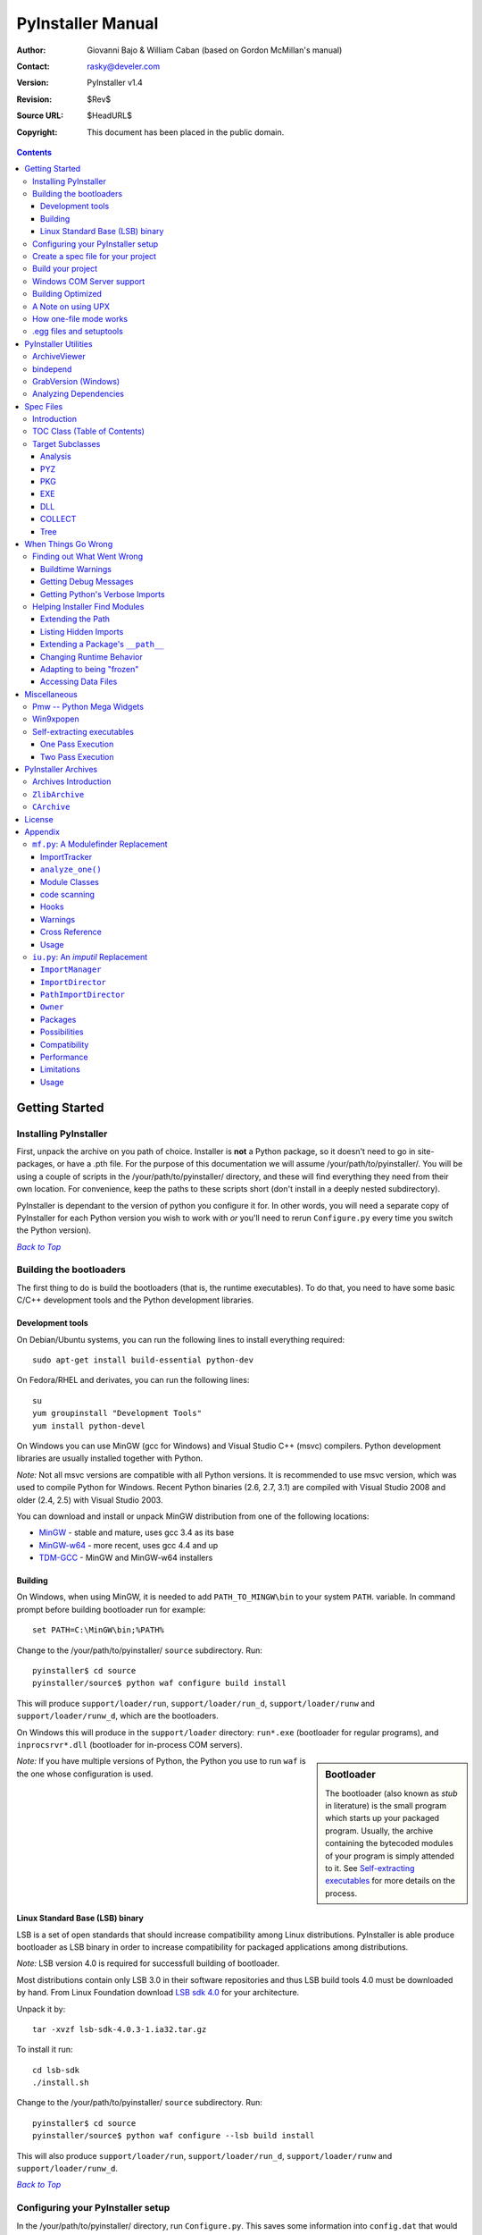 ==================
PyInstaller Manual
==================
:Author: Giovanni Bajo & William Caban (based on Gordon McMillan's manual)
:Contact: rasky@develer.com
:Version: |PyInstallerVersion|
:Revision: $Rev$
:Source URL: $HeadURL$
:Copyright: This document has been placed in the public domain.

.. contents::


Getting Started
+++++++++++++++

Installing PyInstaller
----------------------

First, unpack the archive on you path of choice. Installer is **not** a Python
package, so it doesn't need to go in site-packages, or have a .pth file. For
the purpose of this documentation we will assume |install_path|. You will be
using a couple of scripts in the |install_path| directory, and these will find
everything they need from their own location. For convenience, keep the paths
to these scripts short (don't install in a deeply nested subdirectory).

|PyInstaller| is dependant to the version of python you configure it for. In
other words, you will need a separate copy of |PyInstaller| for each Python
version you wish to work with *or* you'll need to rerun ``Configure.py`` every
time you switch the Python version).

|GOBACK|_


Building the bootloaders
------------------------

..
    *Note:* Windows users can skip this step, because |PyInstaller| already ships
    with binary bootloaders.

The first thing to do is build the bootloaders (that is, the
runtime executables). To do that, you need to have some basic C/C++
development tools and the Python development libraries.

Development tools
*****************

On Debian/Ubuntu systems, you can run the following lines to install everything
required::

        sudo apt-get install build-essential python-dev

On Fedora/RHEL and derivates, you can run the following lines::

        su
        yum groupinstall "Development Tools"
        yum install python-devel

On Windows you can use MinGW (gcc for Windows) and Visual Studio C++ (msvc)
compilers. Python development libraries are usually installed together with
Python.

*Note:* Not all msvc versions are compatible with all Python versions. It is
recommended to use msvc version, which was used to compile Python for Windows.
Recent Python binaries (2.6, 2.7, 3.1) are compiled with Visual Studio 2008
and older (2.4, 2.5) with Visual Studio 2003.

You can download and install or unpack MinGW distribution from one of the
following locations:

* `MinGW <http://sourceforge.net/downloads/mingw/>`_ - stable and
  mature, uses gcc 3.4 as its base

* `MinGW-w64 <http://mingw-w64.sourceforge.net/>`_ - more recent, uses gcc
  4.4 and up

* `TDM-GCC <http://tdm-gcc.tdragon.net/>`_ - MinGW and MinGW-w64 installers


Building
********

On Windows, when using MinGW, it is needed to add ``PATH_TO_MINGW\bin``
to your system ``PATH``. variable. In command prompt before building
bootloader run for example::

        set PATH=C:\MinGW\bin;%PATH%

Change to the |install_path| ``source`` subdirectory. Run::

        pyinstaller$ cd source
        pyinstaller/source$ python waf configure build install

This will produce ``support/loader/run``, ``support/loader/run_d``,
``support/loader/runw`` and ``support/loader/runw_d``,
which are the bootloaders.

On Windows this will produce in the ``support/loader`` directory: ``run*.exe``
(bootloader for regular programs), and
``inprocsrvr*.dll`` (bootloader for in-process COM servers).

.. sidebar:: Bootloader

   The bootloader (also known as *stub* in literature) is the small program
   which starts up your packaged program. Usually, the archive containing the
   bytecoded modules of your program is simply attended to it. See
   `Self-extracting executables`_ for more details on the process.

*Note:* If you have multiple versions of Python, the Python you use to run
``waf`` is the one whose configuration is used.


Linux Standard Base (LSB) binary
********************************

LSB is a set of open standards that should increase compatibility among Linux
distributions. |PyInstaller| is able produce bootloader as LSB binary in order
to increase compatibility for packaged applications among distributions.

*Note:* LSB version 4.0 is required for successfull building of bootloader.

Most distributions contain only LSB 3.0 in their software repositories and
thus LSB build tools 4.0 must be downloaded by hand. From Linux Foundation
download
`LSB sdk 4.0 <http://ftp.linuxfoundation.org/pub/lsb/bundles/released-4.0.0/sdk/>`_
for your architecture.

Unpack it by::

        tar -xvzf lsb-sdk-4.0.3-1.ia32.tar.gz

To install it run::

        cd lsb-sdk
        ./install.sh

Change to the |install_path| ``source`` subdirectory. Run::

        pyinstaller$ cd source
        pyinstaller/source$ python waf configure --lsb build install

This will also produce ``support/loader/run``, ``support/loader/run_d``,
``support/loader/runw`` and ``support/loader/runw_d``.

|GOBACK|_


Configuring your PyInstaller setup
----------------------------------

In the |install_path| directory, run ``Configure.py``. This saves some
information into ``config.dat`` that would otherwise be recomputed every time.
It can be rerun at any time if your configuration changes. It must be run before
trying to build anything.

|GOBACK|_


Create a spec file for your project
-----------------------------------

[For Windows COM server support, see section `Windows COM Server Support`_]

This is the first step to do. The spec file is the description of what you
want |PyInstaller| to do with your program. In the root directory of |PyInstaller|,
there is a simple wizard to create simple spec files that cover all basic usages::

       python Makespec.py [--onefile] yourprogram.py

By deafult, ``Makespec.py`` generates a spec file that tells |PyInstaller| to
create a distribution directory contains the main executable and the dynamic
libraries. The option ``--onefile`` specifies that you want PyInstaller to build
a single file with everything inside.

Elaborating on Makespec.py, this is the supported command line::

       python Makespec.py [opts] <scriptname> [<scriptname> ...]

Where allowed OPTIONS are:

-F, --onefile
    produce a single file deployment (see below).

-D, --onedir
    produce a single directory deployment (default).

-K, --tk
    include TCL/TK in the deployment.

-a, --ascii
    do not include encodings. The default (on Python versions with unicode
    support) is now to include all encodings.

-d, --debug
    use debug (verbose) versions of the executables.

-w, --windowed, --noconsole
    Use the Windows subsystem executable, which does not open
    the console when the program is launched. **(Windows only)**

-c, --nowindowed, --console
    Use the console subsystem executable. This is the default. **(Windows only)**

-s, --strip
    the executable and all shared libraries will be run through strip. Note
    that cygwin's strip tends to render normal Win32 dlls unusable.

-X, --upx
    if you have UPX installed (detected by Configure), this will use it to
    compress your executable (and, on Windows, your dlls). See note below.

-o DIR, --out=DIR
    create the spec file in *directory*. If not specified, and the current
    directory is Installer's root directory, an output subdirectory will be
    created. Otherwise the current directory is used.

-p DIR, --paths=DIR
    set base path for import (like using PYTHONPATH). Multiple directories are
    allowed, separating them with the path separator (';' under Windows, ':'
    under Linux), or using this option multiple times.

--icon=<FILE.ICO>
    add *file.ico* to the executable's resources. **(Windows only)**

--icon=<FILE.EXE,N>
    add the *n*-th incon in *file.exe* to the executable's resources. **(Windows
    only)**

-v FILE, --version=FILE
    add verfile as a version resource to the executable. **(Windows only)**

-n NAME, --name=NAME
    optional *name* to assign to the project (from which the spec file name is
    generated). If omitted, the basename of the (first) script is used.

[For building with optimization on (like ``Python -O``), see section
`Building Optimized`_]

For simple projects, the generated spec file will probably be sufficient. For
more complex projects, it should be regarded as a template. The spec file is
actually Python code, and modifying it should be ease. See `Spec Files`_ for
details.


|GOBACK|_

Build your project
------------------

::

      python Build.py specfile


A ``buildproject`` subdirectory will be created in the specfile's directory. This
is a private workspace so that ``Build.py`` can act like a makefile. Any named
targets will appear in the specfile's directory.

The generated files will be placed within the ``dist`` subdirectory; that's where
the files you are interested in will be placed.

In most cases, this will be all you have to do. If not, see `When things go
wrong`_ and be sure to read the introduction to `Spec Files`_.

|GOBACK|_

Windows COM Server support
--------------------------

For Windows COM support execute::

       python MakeCOMServer.py [OPTION] script...


This will generate a new script ``drivescript.py`` and a spec file for the script.

These options are allowed:

--debug
    Use the verbose version of the executable.

--verbose
    Register the COM server(s) with the quiet flag off.

--ascii
    do not include encodings (this is passed through to Makespec).

--out <dir>
    Generate the driver script and spec file in dir.

Now `Build your project`_ on the generated spec file.

If you have the win32dbg package installed, you can use it with the generated
COM server. In the driver script, set ``debug=1`` in the registration line.

**Warnings**: the inprocess COM server support will not work when the client
process already has Python loaded. It would be rather tricky to
non-obtrusively hook into an already running Python, but the show-stopper is
that the Python/C API won't let us find out which interpreter instance I should
hook into. (If this is important to you, you might experiment with using
apartment threading, which seems the best possibility to get this to work). To
use a "frozen" COM server from a Python process, you'll have to load it as an
exe::

      o = win32com.client.Dispatch(progid,
                       clsctx=pythoncom.CLSCTX_LOCAL_SERVER)


MakeCOMServer also assumes that your top level code (registration etc.) is
"normal". If it's not, you will have to edit the generated script.

|GOBACK|_


Building Optimized
------------------

There are two facets to running optimized: gathering ``.pyo``'s, and setting the
``Py_OptimizeFlag``. Installer will gather ``.pyo``'s if it is run optimized::

       python -O Build.py ...


The ``Py_OptimizeFlag`` will be set if you use a ``('O','','OPTION')`` in one of
the ``TOCs`` building the ``EXE``::

      exe = EXE(pyz,
                a.scripts + [('O','','OPTION')],
                ...

See `Spec Files`_ for details.

|GOBACK|_


A Note on using UPX
-------------------

On both Windows and Linux, UPX can give truly startling compression - the days
of fitting something useful on a diskette are not gone forever! Installer has
been tested with many UPX versions without problems. Just get it and install it
on your PATH, then rerun configure.

For Windows, there is a problem of compatibility between UPX and executables
generated by Microsoft Visual Studio .NET 2003 (or the equivalent free
toolkit available for download). This is especially worrisome for users of
Python 2.4+, where most extensions (and Python itself) are compiled with that
compiler. This issue has been fixed in later beta versions of UPX, so you
will need at least UPX 1.92 beta. `Configure.py`_ will check this for you
and complain if you have an older version of UPX and you are using Python 2.4.

.. sidebar:: UPX and Unix

    Under UNIX, old versions of UPX were not able to expand and execute the
    executable in memory, and they were extracting it into a temporary file
    in the filesystem, before spawning it. This is no longer valid under Linux,
    but the information in this paragraph still needs to be updated.

.. _`Configure.py`: `Configuring your PyInstaller setup`_

For Linux, a bit more discussion is in order. First, UPX is only useful on
executables, not shared libs. Installer accounts for that, but to get the full
benefit, you might rebuild Python with more things statically linked.

More importantly, when ``run`` finds that its ``sys.argv[0]`` does not contain a path,
it will use ``/proc/pid/exe`` to find itself (if it can). This happens, for
example, when executed by Apache. If it has been upx-ed, this symbolic link
points to the tempfile created by the upx stub and |PyInstaller| will fail (please
see the UPX docs for more information). So for now, at least, you can't use upx
for CGI's executed by Apache. Otherwise, you can ignore the warnings in the UPX
docs, since what PyInstaller opens is the executable Installer created, not the
temporary upx-created executable.

|GOBACK|_

How one-file mode works
-----------------------

A ``--onefile`` works by packing all the shared libs / dlls into the archive
attached to the bootloader executable (or next to the executable in a non-elf
configuration). When first started, it finds that it needs to extract these
files before it can run "for real". That's because locating and loading a
shared lib or linked-in dll is a system level action, not user-level. With
|PyInstallerVersion| it always uses a temporary directory (``_MEIXXXXX``,
where ``XXXXX`` is a random number to avoid conflicts) in the
user's temp directory. It then executes itself again, setting things up so
the system will be able to load the shared libs / dlls. When execution is
complete, it recursively removes the entire directory it created.

The temporary directory is exported to the program's environment as
``os.environ['_MEIPASS2']``. This can be used in case you manually modified
the spec file to tell PyInstaller to add additional files (eg: data files)
within the executable (see also `Accessing Data Files`_).

This has a number of implications:

* You can run multiple copies - they won't collide.

* Running multiple copies will be rather expensive to the system (nothing is
  shared).

* On Windows, using Task Manager to kill the parent process will leave the
  directory behind.

* On \*nix, a kill -9 (or crash) will leave the directory behind.

* Otherwise, on both platforms, the directory will be recursively deleted.

* So any files you might create in ``os.environ['_MEIPASS2']`` will be deleted.

* The executable can be in a protected or read-only directory.

**Notes for \*nix users**: Take notice that if the executable does a setuid root,
a determined hacker could possibly (given enough tries) introduce a malicious
lookalike of one of the shared libraries during the hole between when the
library is extracted into the temporary directory and when it gets loaded
by the execvp'd process. So maybe you shouldn't do setuid root programs
using ``--onefile``. **In fact, we do not recomend the use of --onefile
on setuid programs.**

|GOBACK|_

.egg files and setuptools
-------------------------
`setuptools`_ is a distutils extensions which provide many benefits, including
the ability to distribute the extension as ``eggs``. Together with the
nifty `easy_install`_ (a tool which automatically locates, downloads and
installs Python extensions), ``eggs`` are becoming more and more
widespread as a way for distributing Python extensions.

``eggs`` can be either files or directories. An ``egg`` directory is basically
a standard Python package, with some additional metadata that can be used for
advanced `setuptools`_ features like entry-points. An ``egg`` file is simply a
ZIP file, and it works as a package as well because Python 2.3+ is able to
transparently import modules stored within ZIP files.

|PyInstaller| supports ``eggs`` at a good level. In fact:

* It is able to follow dependencies within ``eggs`` (both files and directories).
  So if your program imports a package shipped in ``egg`` format, and this package
  requires additional libraries, |PyInstaller| will correctly include everything
  within the generated executable.

* ``egg-files`` are fully supported. To let everything works (entry-points,
  ``pkg_resource`` library, etc.), |PyInstaller| either copy the ``egg-files``
  into the distribution directory (in one-dir mode) or packs them as-is within
  the generated executable and unpack them at startup into the temporary directory
  (see `How one-file mode works`_).

* ``egg-directories`` are partially supported. In fact, |PyInstaller| at build
  time treat them as regular package. This means that all advanced features requiring
  ``egg`` metadatas will not work.

Improved support for ``eggs`` is planned for a future release of |PyInstaller|.

.. _`setuptools`: http://peak.telecommunity.com/DevCenter/setuptools
.. _`easy_install`: http://peak.telecommunity.com/DevCenter/EasyInstall


|GOBACK|_


PyInstaller Utilities
+++++++++++++++++++++

ArchiveViewer
-------------

::

      python ArchiveViewer.py <archivefile>


ArchiveViewer lets you examine the contents of any archive build with
|PyInstaller| or executable (PYZ, PKG or exe). Invoke it with the target as the
first arg (It has been set up as a Send-To so it shows on the context menu in
Explorer). The archive can be navigated using these commands:

O <nm>
    Open the embedded archive <nm> (will prompt if omitted).

U
    Go up one level (go back to viewing the embedding archive).

X <nm>
    Extract nm (will prompt if omitted). Prompts for output filename. If none
    given, extracted to stdout.

Q
    Quit.


|GOBACK|_


bindepend
---------

::

    python bindepend.py <executable_or_dynamic_library>

bindepend will analyze the executable you pass to it, and write to stdout all
its binary dependencies. This is handy to find out which DLLs are required by
an executable or another DLL. This module is used by |PyInstaller| itself to
follow the chain of dependencies of binary extensions and make sure that all
of them get included in the final package.


GrabVersion (Windows)
---------------------

::

      python GrabVersion.py <executable_with_version_resource>


GrabVersion outputs text which can be eval'ed by ``versionInfo.py`` to reproduce
a version resource. Invoke it with the full path name of a Windows executable
(with a version resource) as the first argument. If you cut & paste (or
redirect to a file), you can then edit the version information. The edited
text file can be used in a ``version = myversion.txt`` option on any executable
in an |PyInstaller| spec file.

This was done in this way because version resources are rather strange beasts,
and fully understanding them is probably impossible. Some elements are
optional, others required, but you could spend unbounded amounts of time
figuring this out, because it's not well documented. When you view the version
tab on a properties dialog, there's no straightforward relationship between
how the data is displayed and the structure of the resource itself. So the
easiest thing to do is find an executable that displays the kind of
information you want, grab it's resource and edit it. Certainly easier than
the Version resource wizard in VC++.

|GOBACK|_


Analyzing Dependencies
----------------------

You can interactively track down dependencies, including getting
cross-references by using ``mf.py``, documented in section `mf.py: A modulefinder
Replacement`_

|GOBACK|_


Spec Files
++++++++++

Introduction
------------

Spec files are in Python syntax. They are evaluated by Build.py. A simplistic
spec file might look like this::

      a = Analysis(['myscript.py'])
      pyz = PYZ(a.pure)
      exe = EXE(pyz, a.scripts, a.binaries, name="myapp.exe")

This creates a single file deployment with all binaries (extension modules and
their dependencies) packed into the executable.

A simplistic single directory deployment might look like this::

      a = Analysis(['myscript.py'])
      pyz = PYZ(a.pure)
      exe = EXE(a.scripts, pyz, name="myapp.exe", exclude_binaries=1)
      dist = COLLECT(exe, a.binaries, name="dist")


Note that neither of these examples are realistic. Use ``Makespec.py`` (documented
in section `Create a spec file for your project`_) to create your specfile,
and tweak it (if necessary) from there.

All of the classes you see above are subclasses of ``Build.Target``. A Target acts
like a rule in a makefile. It knows enough to cache its last inputs and
outputs. If its inputs haven't changed, it can assume its outputs wouldn't
change on recomputation. So a spec file acts much like a makefile, only
rebuilding as much as needs rebuilding. This means, for example, that if you
change an ``EXE`` from ``debug=1`` to ``debug=0``, the rebuild will be nearly
instantaneous.

The high level view is that an ``Analysis`` takes a list of scripts as input,
and generates three "outputs", held in attributes named ``scripts``, ``pure``
and ``binaries``. A ``PYZ`` (a ``.pyz`` archive) is built from the modules in
pure. The ``EXE`` is built from the ``PYZ``, the scripts and, in the case of a
single-file deployment, the binaries. In a single-directory deployment, a
directory is built containing a slim executable and the binaries.

|GOBACK|_

TOC Class (Table of Contents)
-----------------------------

Before you can do much with a spec file, you need to understand the
``TOC`` (Table Of Contents) class.

A ``TOC`` appears to be a list of tuples of the form (name, path, typecode).
In fact, it's an ordered set, not a list. A TOC contains no duplicates, where
uniqueness is based on name only. Furthermore, within this constraint, a TOC
preserves order.

Besides the normal list methods and operations, TOC supports taking differences
and intersections (and note that adding or extending is really equivalent to
union). Furthermore, the operations can take a real list of tuples on the right
hand side. This makes excluding modules quite easy. For a pure Python module::

      pyz = PYZ(a.pure - [('badmodule', '', '')])


or for an extension module in a single-directory deployment::

      dist = COLLECT(..., a.binaries - [('badmodule', '', '')], ...)


or for a single-file deployment::

      exe = EXE(..., a.binaries - [('badmodule', '', '')], ...)

To add files to a TOC, you need to know about the typecodes (or the step using
the TOC won't know what to do with the entry).

+---------------+-------------------------------------------------------+-----------------------+-------------------------------+
| **typecode** 	| **description**					| **name**		| **path**			|
+===============+=======================================================+=======================+===============================+
| 'EXTENSION' 	| An extension module.					| Python internal name.	| Full path name in build.	|
+---------------+-------------------------------------------------------+-----------------------+-------------------------------+
| 'PYSOURCE'	| A script.						| Python internal name.	| Full path name in build.	|
+---------------+-------------------------------------------------------+-----------------------+-------------------------------+
| 'PYMODULE'	| A pure Python module (including __init__ modules).	| Python internal name.	| Full path name in build.	|
+---------------+-------------------------------------------------------+-----------------------+-------------------------------+
| 'PYZ'		| A .pyz archive (archive_rt.ZlibArchive).		| Runtime name.		| Full path name in build.	|
+---------------+-------------------------------------------------------+-----------------------+-------------------------------+
| 'PKG'		| A pkg archive (carchive4.CArchive).			| Runtime name. 	| Full path name in build.	|
+---------------+-------------------------------------------------------+-----------------------+-------------------------------+
| 'BINARY' 	| A shared library. 					| Runtime name. 	| Full path name in build.	|
+---------------+-------------------------------------------------------+-----------------------+-------------------------------+
| 'DATA' 	| Aribitrary files. 					| Runtime name. 	| Full path name in build.	|
+---------------+-------------------------------------------------------+-----------------------+-------------------------------+
| 'OPTION' 	| A runtime runtime option (frozen into the executable).| The option.		| Unused.			|
+---------------+-------------------------------------------------------+-----------------------+-------------------------------+

You can force the include of any file in much the same way you do excludes::

      collect = COLLECT(a.binaries +
                [('readme', '/my/project/readme', 'DATA')], ...)


or even::

      collect = COLLECT(a.binaries,
                [('readme', '/my/project/readme', 'DATA')], ...)


(that is, you can use a list of tuples in place of a ``TOC`` in most cases).

There's not much reason to use this technique for ``PYSOURCE``, since an ``Analysis``
takes a list of scripts as input. For ``PYMODULEs`` and ``EXTENSIONs``, the hook
mechanism discussed here is better because you won't have to remember how you
got it working next time.

This technique is most useful for data files (see the ``Tree`` class below for a
way to build a ``TOC`` from a directory tree), and for runtime options. The options
the run executables understand are:

+---------------+-----------------------+-------------------------------+-------------------------------------------------------------------------------------------------------+
| **Option**	| **Description**	| **Example**			| **Notes**												|
+===============+=======================+===============================+=======================================================================================================+
| v 		| Verbose imports	| ('v', '', 'OPTION')		| Same as Python -v ... 										|
+---------------+-----------------------+-------------------------------+-------------------------------------------------------------------------------------------------------+
| u		| Unbuffered stdio	| ('u', '', 'OPTION')		| Same as Python -u ... 										|
+---------------+-----------------------+-------------------------------+-------------------------------------------------------------------------------------------------------+
| W spec	| Warning option	| ('W ignore', '', 'OPTION')	| Python 2.1+ only. 											|
+---------------+-----------------------+-------------------------------+-------------------------------------------------------------------------------------------------------+
| s		| Use site.py		| ('s', '', 'OPTION')		| The opposite of Python's -S flag. Note that site.py must be in the executable's directory to be used. |
+---------------+-----------------------+-------------------------------+-------------------------------------------------------------------------------------------------------+

Advanced users should note that by using set differences and intersections, it
becomes possible to factor out common modules, and deploy a project containing
multiple executables with minimal redundancy. You'll need some top level code
in each executable to mount the common ``PYZ``.

|GOBACK|_

Target Subclasses
-----------------

Analysis
********

::

      Analysis(scripts, pathex=None, hookspath=None, excludes=None)


``scripts``
    a list of scripts specified as file names.

``pathex``
    an optional list of paths to be searched before sys.path.

``hookspath``
    an optional list of paths used to extend the hooks package.

``excludes``
    an optional list of module or package names (their Python names, not path
    names) that will be ignored (as though they were not found).

An Analysis has five outputs, all ``TOCs`` accessed as attributes of the ``Analysis``.

``scripts``
    The scripts you gave Analysis as input, with any runtime hook scripts
    prepended.

``pure``
    The pure Python modules.

``binaries``
    The extension modules and their dependencies. The secondary dependencies are
    filtered. On Windows, a long list of MS dlls are excluded. On Linux/Unix,
    any shared lib in ``/lib`` or ``/usr/lib`` is excluded.

``datas``
    Data-file dependencies. These are data-file that are found to be needed by
    modules. They can be anything: plugins, font files, etc.

``zipfiles``
    The zipfiles dependencies (usually ``egg-files``).

|GOBACK|_

PYZ
***

::

      PYZ(toc, name=None, level=9)


``toc``
    a ``TOC``, normally an ``Analysis.pure``.

``name``
    A filename for the ``.pyz``. Normally not needed, as the generated name will do fine.

``level``
    The Zlib compression level to use. If 0, the zlib module is not required.


|GOBACK|_

PKG
***

Generally, you will not need to create your own ``PKGs``, as the ``EXE`` will do it for
you. This is one way to include read-only data in a single-file deployment,
however. A single-file deployment including TK support will use this technique.

::

      PKG(toc, name=None, cdict=None, exclude_binaries=0)


``toc``
    a ``TOC``.

``name``
    a filename for the ``PKG`` (optional).

``cdict``
    a dictionary that specifies compression by typecode. For example, ``PYZ`` is
    left uncompressed so that it can be accessed inside the ``PKG``. The default
    uses sensible values. If zlib is not available, no compression is used.

``exclude_binaries``
    If 1, ``EXTENSIONs`` and ``BINARYs`` will be left out of the ``PKG``, and
    forwarded to its container (usually a ``COLLECT``).

|GOBACK|_

EXE
***

::

      EXE(*args, **kws)


``args``
    One or more arguments which are either ``TOCs`` or ``Targets``.

``kws``
    Possible keyword arguments:

    ``console``
        Always 1 on Linux/unix. On Windows, governs whether to use the console
        executable, or the Windows subsystem executable.

    ``debug``
        Setting to 1 gives you progress messages from the executable (for a
        ``console=0``, these will be annoying MessageBoxes).

    ``name``
        The filename for the executable.

    ``exclude_binaries``
        Forwarded to the ``PKG`` the ``EXE`` builds.

    ``icon``
        Windows NT family only. ``icon='myicon.ico'`` to use an icon file, or
        ``icon='notepad.exe,0'`` to grab an icon resource.

    ``version``
        Windows NT family only. ``version='myversion.txt'``. Use ``GrabVersion.py`` to
        steal a version resource from an executable, and then edit the ouput to
        create your own. (The syntax of version resources is so arcane that I
        wouldn't attempt to write one from scratch.)

    ``append_pkg``
        If ``True``, then append the PKG archive to the EXE. If ``False``,
	place the PKG archive in a separate file ``exename.pkg``.
	The default is taken from a flag in ``config.dat`` and depends
	on whether Make.py was given the ``-n`` argument
	when building the loader. The default is ``True`` on Windows.
	On non-ELF platforms where concatenating arbitrary data to
	an executable does not work, ``append_pkg`` must be set to ``False``.


|GOBACK|_

DLL
***

On Windows, this provides support for doing in-process COM servers. It is not
generalized. However, embedders can follow the same model to build a special
purpose DLL so the Python support in their app is hidden. You will need to
write your own dll, but thanks to Allan Green for refactoring the C code and
making that a managable task.

|GOBACK|_

COLLECT
*******

::

      COLLECT(*args, **kws)


``args``
    One or more arguments which are either ``TOCs`` or ``Targets``.

``kws``
    Possible keyword arguments:

    ``name``
        The name of the directory to be built.

|GOBACK|_

Tree
****

::

      Tree(root, prefix=None, excludes=None)


``root``
    The root of the tree (on the build system).

``prefix``
    Optional prefix to the names on the target system.

``excludes``
    A list of names to exclude. Two forms are allowed:

    ``name``
        files with this basename will be excluded (do not include the path).

    ``*.ext``
        any file with the given extension will be excluded.

Since a ``Tree`` is a ``TOC``, you can also use the exclude technique described above
in the section on ``TOCs``.


|GOBACK|_

When Things Go Wrong
++++++++++++++++++++

Finding out What Went Wrong
---------------------------

Buildtime Warnings
******************

When an ``Analysis`` step runs, it produces a warnings file (named ``warnproject.txt``)
in the spec file's directory. Generally, most of these warnings are harmless.
For example, ``os.py`` (which is cross-platform) works by figuring out what
platform it is on, then importing (and rebinding names from) the appropriate
platform-specific module. So analyzing ``os.py`` will produce a set of warnings
like::

      W: no module named dos (conditional import by os)
      W: no module named ce (conditional import by os)
      W: no module named os2 (conditional import by os)


Note that the analysis has detected that the import is within a conditional
block (an if statement). The analysis also detects if an import within a
function or class, (delayed) or at the top level. A top-level, non-conditional
import failure is really a hard error. There's at least a reasonable chance
that conditional and / or delayed import will be handled gracefully at runtime.

Ignorable warnings may also be produced when a class or function is declared in
a package (an ``__init__.py`` module), and the import specifies
``package.name``. In this case, the analysis can't tell if name is supposed to
refer to a submodule of package.

Warnings are also produced when an ``__import__``, ``exec`` or ``eval`` statement is
encountered. The ``__import__`` warnings should almost certainly be investigated.
Both ``exec`` and ``eval`` can be used to implement import hacks, but usually their use
is more benign.

Any problem detected here can be handled by hooking the analysis of the module.
See `Listing Hidden Imports`_ below for how to do it.

|GOBACK|_

Getting Debug Messages
**********************

Setting ``debug=1`` on an ``EXE`` will cause the executable to put out progress
messages (for console apps, these go to stdout; for Windows apps, these show as
MessageBoxes). This can be useful if you are doing complex packaging, or your
app doesn't seem to be starting, or just to learn how the runtime works.

|GOBACK|_

Getting Python's Verbose Imports
********************************

You can also pass a ``-v`` (verbose imports) flag to the embedded Python. This can
be extremely useful. I usually try it even on apparently working apps, just to
make sure that I'm always getting my copies of the modules and no import has
leaked out to the installed Python.

You set this (like the other runtime options) by feeding a phone ``TOC`` entry to
the ``EXE``. The easiest way to do this is to change the ``EXE`` from::

       EXE(..., anal.scripts, ....)

to::

       EXE(..., anal.scripts + [('v', '', 'OPTION')], ...)

These messages will always go to ``stdout``, so you won't see them on Windows if
``console=0``.

|GOBACK|_

Helping Installer Find Modules
------------------------------

Extending the Path
******************

When the analysis phase cannot find needed modules, it may be that the code is
manipulating ``sys.path``. The easiest thing to do in this case is tell ``Analysis``
about the new directory through the second arg to the constructor::

       anal = Analysis(['somedir/myscript.py'],
                       ['path/to/thisdir', 'path/to/thatdir'])


In this case, the ``Analysis`` will have a search path::

       ['somedir', 'path/to/thisdir', 'path/to/thatdir'] + sys.path


You can do the same when running ``Makespec.py``::

       Makespec.py --paths=path/to/thisdir;path/to/thatdir ...


(on \*nix, use ``:`` as the path separator).

|GOBACK|_

Listing Hidden Imports
**********************

Hidden imports are fairly common. These can occur when the code is using
``__import__`` (or, perhaps ``exec`` or ``eval``), in which case you will see a warning in
the ``warnproject.txt`` file. They can also occur when an extension module uses the
Python/C API to do an import, in which case Analysis can't detect anything. You
can verify that hidden import is the problem by using Python's verbose imports
flag. If the import messages say "module not found", but the ``warnproject.txt``
file has no "no module named..." message for the same module, then the problem
is a hidden import.

.. sidebar:: Standard hidden imports are already included!

    If you are getting worried while reading this paragraph, do not worry:
    having hidden imports is the exception, not the norm! And anyway,
    PyInstaller already ships with a large set of hooks that take care of
    hidden imports for the most common packages out there. For instance,
    PIL_, PyWin32_, PyQt_ are already taken care of.

Hidden imports are handled by hooking the module (the one doing the hidden
imports) at ``Analysis`` time. Do this by creating a file named ``hook-module.py``
(where module is the fully-qualified Python name, eg, ``hook-xml.dom.py``), and
placing it in the ``hooks`` package under |PyInstaller|'s root directory,
(alternatively, you can save it elsewhere, and then use the ``hookspath`` arg to
``Analysis`` so your private hooks directory will be searched). Normally, it will
have only one line::

      hiddenimports = ['module1', 'module2']

When the ``Analysis`` finds this file, it will proceed exactly as though the module
explicitly imported ``module1`` and ``module2``. (Full details on the analysis-time
hook mechanism is in the `Hooks`_ section).

If you successfully hook a publicly distributed module in this way, please send
us the hook so we can make it available to others.

|GOBACK|_

Extending a Package's ``__path__``
**********************************

Python allows a package to extend the search path used to find modules and
sub-packages through the ``__path__`` mechanism. Normally, a package's ``__path__`` has
only one entry - the directory in which the ``__init__.py`` was found. But
``__init__.py`` is free to extend its ``__path__`` to include other directories. For
example, the ``win32com.shell.shell`` module actually resolves to
``win32com/win32comext/shell/shell.pyd``. This is because ``win32com/__init__.py``
appends ``../win32comext`` to its ``__path__``.

Because the ``__init__.py`` is not actually run during an analysis, we use the same
hook mechanism we use for hidden imports. A static list of names won't do,
however, because the new entry on ``__path__`` may well require computation. So
``hook-module.py`` should define a method ``hook(mod)``. The mod argument is an
instance of ``mf.Module`` which has (more or less) the same attributes as a real
module object. The hook function should return a ``mf.Module`` instance - perhaps
a brand new one, but more likely the same one used as an arg, but mutated.
See `mf.py: A Modulefinder Replacement`_ for details, and `hooks\/hook-win32com.py`_
for an example.

Note that manipulations of ``__path__`` hooked in this way apply to the analysis,
and only the analysis. That is, at runtime ``win32com.shell`` is resolved the same
way as ``win32com.anythingelse``, and ``win32com.__path__`` knows nothing of ``../win32comext``.

Once in awhile, that's not enough.

|GOBACK|_

Changing Runtime Behavior
*************************

More bizarre situations can be accomodated with runtime hooks. These are small
scripts that manipulate the environment before your main script runs,
effectively providing additional top-level code to your script.

At the tail end of an analysis, the module list is examined for matches in
``rthooks.dat``, which is the string representation of a Python dictionary. The
key is the module name, and the value is a list of hook-script pathnames.

So putting an entry::

       'somemodule': ['path/to/somescript.py'],

into ``rthooks.dat`` is almost the same thing as doing this::

       anal = Analysis(['path/to/somescript.py', 'main.py'], ...


except that in using the hook, ``path/to/somescript.py`` will not be analyzed,
(that's not a feature - we just haven't found a sane way fit the recursion into
my persistence scheme).

Hooks done in this way, while they need to be careful of what they import, are
free to do almost anything. One provided hook sets things up so that win32com
can generate modules at runtime (to disk), and the generated modules can be
found in the win32com package.

|GOBACK|_

Adapting to being "frozen"
**************************

In most sophisticated apps, it becomes necessary to figure out (at runtime)
whether you're running "live" or "frozen". For example, you might have a
configuration file that (running "live") you locate based on a module's
``__file__`` attribute. That won't work once the code is packaged up. You'll
probably want to look for it based on ``sys.executable`` instead.

The bootloaders set ``sys.frozen=1`` (and, for in-process COM servers, the
embedding DLL sets ``sys.frozen='dll'``).

For really advanced users, you can access the ``iu.ImportManager`` as
``sys.importManager``. See `iu.py`_ for how you might make use of this fact.

|GOBACK|_

Accessing Data Files
********************

In a ``--onedir`` distribution, this is easy: pass a list of your data files
(in ``TOC`` format) to the ``COLLECT``, and they will show up in the distribution
directory tree. The name in the ``(name, path, 'DATA')`` tuple can be a relative
path name. Then, at runtime, you can use code like this to find the file::

       os.path.join(os.path.dirname(sys.executable), relativename))

In a ``--onefile`` distribution, data files are bundled within the executable
and then extracted at runtime into the work directory by the C code (which is
also able to reconstruct directory trees). The work directory is best found by
``os.environ['_MEIPASS2']``. So, you can access those files through::

       os.path.join(os.environ["_MEIPASS2], relativename))

|GOBACK|_

Miscellaneous
+++++++++++++

Pmw -- Python Mega Widgets
--------------------------

`Pmw`_ comes with a script named ``bundlepmw`` in the bin directory. If you follow the
instructions in that script, you'll end up with a module named ``Pmw.py``. Ensure
that Builder finds that module and not the development package.

|GOBACK|_

Win9xpopen
----------

If you're using popen on Windows and want the code to work on Win9x, you'll
need to distribute ``win9xpopen.exe`` with your app. On older Pythons with
Win32all, this would apply to Win32pipe and ``win32popenWin9x.exe``. (On yet older
Pythons, no form of popen worked on Win9x).

|GOBACK|_

Self-extracting executables
---------------------------

The ELF executable format (Windows, Linux and some others) allows arbitrary
data to be concatenated to the end of the executable without disturbing its
functionality. For this reason, a ``CArchive``'s Table of Contents is at the end of
the archive. The executable can open itself as a binary file name, seek to the
end and 'open' the ``CArchive`` (see figure 3).

On other platforms, the archive and the executable are separate, but the
archive is named ``executable.pkg``, and expected to be in the same directory.
Other than that, the process is the same.

|GOBACK|_

One Pass Execution
******************

In a single directory deployment (``--onedir``, which is the default), all of the
binaries are already in the file system. In that case, the embedding app:

* opens the archive

* starts Python (on Windows, this is done with dynamic loading so one embedding
  app binary can be used with any Python version)

* imports all the modules which are at the top level of the archive (basically,
  bootstraps the import hooks)

* mounts the ``ZlibArchive(s)`` in the outer archive

* runs all the scripts which are at the top level of the archive

* finalizes Python

|GOBACK|_

Two Pass Execution
******************

There are a couple situations which require two passes:

* a ``--onefile`` deployment (on Windows, the files can't be cleaned up afterwards
  because Python does not call ``FreeLibrary``; on other platforms, Python won't
  find them if they're extracted in the same process that uses them)

* ``LD_LIBRARY_PATH`` needs to be set to find the binaries (not extension modules,
  but modules the extensions are linked to).

The first pass:

* opens the archive

* extracts all the binaries in the archive (in |PyInstallerVersion|, this is always to a
  temporary directory).

* sets a magic environment variable

* sets ``LD_LIBRARY_PATH`` (non-Windows)

* executes itself as a child process (letting the child use his stdin, stdout
  and stderr)

* waits for the child to exit (on \*nix, the child actually replaces the parent)

* cleans up the extracted binaries (so on \*nix, this is done by the child)

The child process executes as in `One Pass Execution`_ above (the magic
environment variable is what tells it that this is pass two).

|SE_exeImage| figure 3 - Self Extracting Executable

There are, of course, quite a few differences between the Windows and
Unix/Linux versions. The major one is that because all of Python on Windows is
in ``pythonXX.dll``, and dynamic loading is so simple-minded, that one binary can
be use with any version of Python. There's much in common, though, and that C
code can be found in `source/common/launch.c`_.

The Unix/Linux build process (which you need to run just once for any version
of Python) makes use of the config information in your install (if you
installed from RPM, you need the Python-development RPM). It also overrides
``getpath.c`` since we don't want it hunting around the filesystem to build
``sys.path``.

In both cases, while one |PyInstaller| download can be used with any Python
version, you need to have separate installations for each Python version.

|GOBACK|_

PyInstaller Archives
++++++++++++++++++++

Archives Introduction
---------------------
You know what an archive is: a ``.tar`` file, a ``.jar`` file, a ``.zip`` file. Two kinds
of archives are used here. One is equivalent to a Java ``.jar`` file - it allows
Python modules to be stored efficiently and, (with some import hooks) imported
directly. This is a ``ZlibArchive``. The other (a ``CArchive``) is equivalent to a
``.zip`` file - a general way of packing up (and optionally compressing) arbitrary
blobs of data. It gets its name from the fact that it can be manipulated easily
from C, as well as from Python. Both of these derive from a common base class,
making it fairly easy to create new kinds of archives.

|GOBACK|_

``ZlibArchive``
---------------
A ``ZlibArchive`` contains compressed ``.pyc`` (or ``.pyo``) files. The Table of Contents
is a marshalled dictionary, with the key (the module's name as given in an
``import`` statement) associated with a seek position and length. Because it is
all marshalled Python, ``ZlibArchives`` are completely cross-platform.

A ``ZlibArchive`` hooks in with `iu.py`_ so that, with a little setup, the archived
modules can be imported transparently. Even with compression at level 9, this
works out to being faster than the normal import. Instead of searching
``sys.path``, there's a lookup in the dictionary. There's no ``stat``-ing of the ``.py``
and ``.pyc`` and no file opens (the file is already open). There's just a seek, a
read and a decompress. A traceback will point to the source file the archive
entry was created from (the ``__file__`` attribute from the time the ``.pyc`` was
compiled). On a user's box with no source installed, this is not terribly
useful, but if they send you the traceback, at least you can make sense of it.

|ZlibArchiveImage|

|GOBACK|_

``CArchive``
------------
A ``CArchive`` contains whatever you want to stuff into it. It's very much like a
``.zip`` file. They are easy to create in Python and unpack from C code. ``CArchives``
can be appended to other files (like ELF and COFF executables, for example).
To allow this, they are opened from the end, so the ``TOC`` for a ``CArchive`` is at
the back, followed only by a cookie that tells you where the ``TOC`` starts and
where the archive itself starts.

``CArchives`` can also be embedded within other ``CArchives``. The inner archive can be
opened in place (without extraction).

Each ``TOC`` entry is variable length. The first field in the entry tells you the
length of the entry. The last field is the name of the corresponding packed
file. The name is null terminated. Compression is optional by member.

There is also a type code associated with each entry. If you're using a
``CArchive`` as a ``.zip`` file, you don't need to worry about this. The type codes
are used by the self-extracting executables.

|CArchiveImage|

|GOBACK|_


License
+++++++
PyInstaller is mainly distributed  under the
`GPL License <http://pyinstaller.hpcf.upr.edu/pyinstaller/browser/trunk/doc/LICENSE.GPL?rev=latest>`_
but it has an exception such that you can use it to compile commercial products.

In a nutshell, the license is GPL for the source code with the exception that:

 #. You may use PyInstaller to compile commercial applications out of your
    source code.

 #. The resulting binaries generated by PyInstaller from your source code can be
    shipped with whatever license you want.

 #. You may modify PyInstaller for your own needs but *these* changes to the
    PyInstaller source code falls under the terms of the GPL license. In other
    words, any modifications to will *have* to be distributed under GPL.

For updated information or clarification see our
`FAQ <http://pyinstaller.hpcf.upr.edu/pyinstaller/wiki/FAQ>`_ at `PyInstaller`_
home page: http://pyinstaller.hpcf.upr.edu



|GOBACK|_

Appendix
++++++++

.. sidebar:: You can stop reading here...

    ... if you are not interested in technical details. This appendix contains
    insights of the internal workings of |PyInstaller|, and you do not need this
    information unless you plan to work on |PyInstaller| itself.


``mf.py``: A Modulefinder Replacement
-------------------------------------

Module ``mf`` is modelled after ``iu``.

It also uses ``ImportDirectors`` and ``Owners`` to partition the import name space.
Except for the fact that these return ``Module`` instances instead of real module
objects, they are identical.

Instead of an ``ImportManager``, ``mf`` has an ``ImportTracker`` managing things.

|GOBACK|_

ImportTracker
*************

``ImportTracker`` can be called in two ways: ``analyze_one(name, importername=None)``
or ``analyze_r(name, importername=None)``. The second method does what modulefinder
does - it recursively finds all the module names that importing name would
cause to appear in ``sys.modules``. The first method is non-recursive. This is
useful, because it is the only way of answering the question "Who imports
name?" But since it is somewhat unrealistic (very few real imports do not
involve recursion), it deserves some explanation.

|GOBACK|_

``analyze_one()``
*****************

When a name is imported, there are structural and dynamic effects. The dynamic
effects are due to the execution of the top-level code in the module (or
modules) that get imported. The structural effects have to do with whether the
import is relative or absolute, and whether the name is a dotted name (if there
are N dots in the name, then N+1 modules will be imported even without any code
running).

The analyze_one method determines the structural effects, and defers the
dynamic effects. For example, ``analyze_one("B.C", "A")`` could return ``["B", "B.C"]``
or ``["A.B", "A.B.C"]`` depending on whether the import turns out to be relative or
absolute. In addition, ImportTracker's modules dict will have Module instances
for them.

|GOBACK|_

Module Classes
**************

There are Module subclasses for builtins, extensions, packages and (normal)
modules. Besides the normal module object attributes, they have an attribute
imports. For packages and normal modules, imports is a list populated by
scanning the code object (and therefor, the names in this list may be relative
or absolute names - we don't know until they have been analyzed).

The highly astute will notice that there is a hole in ``analyze_one()`` here. The
first thing that happens when ``B.C`` is being imported is that ``B`` is imported and
it's top-level code executed. That top-level code can do various things so that
when the import of ``B.C`` finally occurs, something completely different happens
(from what a structural analysis would predict). But mf can handle this through
it's hooks mechanism.

|GOBACK|_

code scanning
*************

Like modulefinder, ``mf`` scans the byte code of a module, looking for imports. In
addition, ``mf`` will pick out a module's ``__all__`` attribute, if it is built as a
list of constant names. This means that if a package declares an ``__all__`` list
as a list of names, ImportTracker will track those names if asked to analyze
``package.*``. The code scan also notes the occurance of ``__import__``, ``exec`` and ``eval``,
and can issue warnings when they're found.

The code scanning also keeps track (as well as it can) of the context of an
import. It recognizes when imports are found at the top-level, and when they
are found inside definitions (deferred imports). Within that, it also tracks
whether the import is inside a condition (conditional imports).

|GOBACK|_

Hooks
*****

In modulefinder, scanning the code takes the place of executing the code
object. ``mf`` goes further and allows a module to be hooked (after it has been
scanned, but before analyze_one is done with it). A hook is a module named
``hook-fullyqualifiedname`` in the ``hooks`` package. These modules should have one or
more of the following three global names defined:

``hiddenimports``
    a list of modules names (relative or absolute) that the module imports in some untrackable way.

``attrs``
    a list of ``(name, value)`` pairs (where value is normally meaningless).

``hook(mod)``
    a function taking a ``Module`` instance and returning a ``Module`` instance (so it can modify or replace).


The first hook (``hiddenimports``) extends the list created by scanning the code.
``ExtensionModules``, of course, don't get scanned, so this is the only way of
recording any imports they do.

The second hook (``attrs``) exists mainly so that ImportTracker won't issue
spurious warnings when the rightmost node in a dotted name turns out to be an
attribute in a package module, instead of a missing submodule.

The callable hook exists for things like dynamic modification of a package's
``__path__`` or perverse situations, like ``xml.__init__`` replacing itself in
``sys.modules`` with ``_xmlplus.__init__``. (It takes nine hook modules to properly
trace through PyXML-using code, and I can't believe that it's any easier for
the poor programmer using that package). The ``hook(mod)`` (if it exists) is
called before looking at the others - that way it can, for example, test
``sys.version`` and adjust what's in ``hiddenimports``.

|GOBACK|_

Warnings
********

``ImportTracker`` has a ``getwarnings()`` method that returns all the warnings
accumulated by the instance, and by the ``Module`` instances in its modules dict.
Generally, it is ``ImportTracker`` who will accumulate the warnings generated
during the structural phase, and ``Modules`` that will get the warnings generated
during the code scan.

Note that by using a hook module, you can silence some particularly tiresome
warnings, but not all of them.

|GOBACK|_

Cross Reference
***************

Once a full analysis (that is, an ``analyze_r`` call) has been done, you can get a
cross reference by using ``getxref()``. This returns a list of tuples. Each tuple
is ``(modulename, importers)``, where importers is a list of the (fully qualified)
names of the modules importing ``modulename``. Both the returned list and the
importers list are sorted.

|GOBACK|_

Usage
*****

A simple example follows:

      >>> import mf
      >>> a = mf.ImportTracker()
      >>> a.analyze_r("os")
      ['os', 'sys', 'posixpath', 'nt', 'stat', 'string', 'strop',
      're', 'pcre', 'ntpath', 'dospath', 'macpath', 'win32api',
      'UserDict', 'copy', 'types', 'repr', 'tempfile']
      >>> a.analyze_one("os")
      ['os']
      >>> a.modules['string'].imports
      [('strop', 0, 0), ('strop.*', 0, 0), ('re', 1, 1)]
      >>>


The tuples in the imports list are (name, delayed, conditional).

      >>> for w in a.modules['string'].warnings: print w
      ...
      W: delayed  eval hack detected at line 359
      W: delayed  eval hack detected at line 389
      W: delayed  eval hack detected at line 418
      >>> for w in a.getwarnings(): print w
      ...
      W: no module named pwd (delayed, conditional import by posixpath)
      W: no module named dos (conditional import by os)
      W: no module named os2 (conditional import by os)
      W: no module named posix (conditional import by os)
      W: no module named mac (conditional import by os)
      W: no module named MACFS (delayed, conditional import by tempfile)
      W: no module named macfs (delayed, conditional import by tempfile)
      W: top-level conditional exec statment detected at line 47
         - os (C:\Program Files\Python\Lib\os.py)
      W: delayed  eval hack detected at line 359
         - string (C:\Program Files\Python\Lib\string.py)
      W: delayed  eval hack detected at line 389
         - string (C:\Program Files\Python\Lib\string.py)
      W: delayed  eval hack detected at line 418
         - string (C:\Program Files\Python\Lib\string.py)
      >>>


|GOBACK|_


.. _iu.py:

``iu.py``: An *imputil* Replacement
-----------------------------------

Module ``iu`` grows out of the pioneering work that Greg Stein did with ``imputil``
(actually, it includes some verbatim ``imputil`` code, but since Greg didn't
copyright it, we won't mention it). Both modules can take over Python's
builtin import and ease writing of at least certain kinds of import hooks.

``iu`` differs from ``imputil``:
* faster
* better emulation of builtin import
* more managable

There is an ``ImportManager`` which provides the replacement for builtin import
and hides all the semantic complexities of a Python import request from it's
delegates.

|GOBACK|_

``ImportManager``
*****************

``ImportManager`` formalizes the concept of a metapath. This concept implicitly
exists in native Python in that builtins and frozen modules are searched
before ``sys.path``, (on Windows there's also a search of the registry while on
Mac, resources may be searched). This metapath is a list populated with
``ImportDirector`` instances. There are ``ImportDirector`` subclasses for builtins,
frozen modules, (on Windows) modules found through the registry and a
``PathImportDirector`` for handling ``sys.path``. For a top-level import (that is, not
an import of a module in a package), ``ImportManager`` tries each director on it's
metapath until one succeeds.

``ImportManager`` hides the semantic complexity of an import from the directors.
It's up to the ``ImportManager`` to decide if an import is relative or absolute;
to see if the module has already been imported; to keep ``sys.modules`` up to
date; to handle the fromlist and return the correct module object.

|GOBACK|_

``ImportDirector``
******************

An ``ImportDirector`` just needs to respond to ``getmod(name)`` by returning a module
object or ``None``. As you will see, an ``ImportDirector`` can consider name to be
atomic - it has no need to examine name to see if it is dotted.

To see how this works, we need to examine the ``PathImportDirector``.

|GOBACK|_

``PathImportDirector``
**********************

The ``PathImportDirector`` subclass manages a list of names - most notably,
``sys.path``. To do so, it maintains a shadowpath - a dictionary mapping the names
on its pathlist (eg, ``sys.path``) to their associated ``Owners``. (It could do this
directly, but the assumption that sys.path is occupied solely by strings seems
ineradicable.) ``Owners`` of the appropriate kind are created as needed (if all
your imports are satisfied by the first two elements of ``sys.path``, the
``PathImportDirector``'s shadowpath will only have two entries).

|GOBACK|_

``Owner``
*********

An ``Owner`` is much like an ``ImportDirector`` but manages a much more concrete piece
of turf. For example, a ``DirOwner`` manages one directory. Since there are no
other officially recognized filesystem-like namespaces for importing, that's
all that's included in iu, but it's easy to imagine ``Owners`` for zip files
(and I have one for my own ``.pyz`` archive format) or even URLs.

As with ``ImportDirectors``, an ``Owner`` just needs to respond to ``getmod(name)`` by
returning a module object or ``None``, and it can consider name to be atomic.

So structurally, we have a tree, rooted at the ``ImportManager``. At the next
level, we have a set of ``ImportDirectors``. At least one of those directors, the
``PathImportDirector`` in charge of ``sys.path``, has another level beneath it,
consisting of ``Owners``. This much of the tree covers the entire top-level import
namespace.

The rest of the import namespace is covered by treelets, each rooted in a
package module (an ``__init__.py``).

|GOBACK|_

Packages
********

To make this work, ``Owners`` need to recognize when a module is a package. For a
``DirOwner``, this means that name is a subdirectory which contains an ``__init__.py``.
The ``__init__`` module is loaded and its ``__path__`` is initialized with the
subdirectory. Then, a ``PathImportDirector`` is created to manage this ``__path__``.
Finally the new ``PathImportDirector``'s ``getmod`` is assigned to the package's
``__importsub__`` function.

When a module within the package is imported, the request is routed (by the
``ImportManager``) diretly to the package's ``__importsub__``. In a hierarchical
namespace (like a filesystem), this means that ``__importsub__`` (which is really
the bound getmod method of a ``PathImportDirector`` instance) needs only the
module name, not the package name or the fully qualified name. And that's
exactly what it gets. (In a flat namespace - like most archives - it is
perfectly easy to route the request back up the package tree to the archive
``Owner``, qualifying the name at each step.)

|GOBACK|_

Possibilities
*************

Let's say we want to import from zip files. So, we subclass ``Owner``. The
``__init__`` method should take a filename, and raise a ``ValueError`` if the file is
not an acceptable ``.zip`` file, (when a new name is encountered on ``sys.path`` or a
package's ``__path__``, registered Owners are tried until one accepts the name).
The ``getmod`` method would check the zip file's contents and return ``None`` if the
name is not found. Otherwise, it would extract the marshalled code object from
the zip, create a new module object and perform a bit of initialization (12
lines of code all told for my own archive format, including initializing a pack
age with it's ``__subimporter__``).

Once the new ``Owner`` class is registered with ``iu``, you can put a zip file on
``sys.path``. A package could even put a zip file on its ``__path__``.

|GOBACK|_

Compatibility
*************

This code has been tested with the PyXML, mxBase and Win32 packages, covering
over a dozen import hacks from manipulations of ``__path__`` to replacing a module
in ``sys.modules`` with a different one. Emulation of Python's native import is
nearly exact, including the names recorded in ``sys.modules`` and module attributes
(packages imported through ``iu`` have an extra attribute - ``__importsub__``).

|GOBACK|_

Performance
***********

In most cases, ``iu`` is slower than builtin import (by 15 to 20%) but faster than
``imputil`` (by 15 to 20%). By inserting archives at the front of ``sys.path``
containing the standard lib and the package being tested, this can be reduced
to 5 to 10% slower (or, on my 1.52 box, 10% faster!) than builtin import. A bit
more can be shaved off by manipulating the ``ImportManager``'s metapath.

|GOBACK|_

Limitations
***********

This module makes no attempt to facilitate policy import hacks. It is easy to
implement certain kinds of policies within a particular domain, but
fundamentally iu works by dividing up the import namespace into independent
domains.

Quite simply, I think cross-domain import hacks are a very bad idea. As author
of the original package on which |PyInstaller| is based, McMillan worked with
import hacks for many years. Many of them are highly fragile; they often rely
on undocumented (maybe even accidental) features of implementation.
A cross-domain import hack is not likely to work with PyXML, for example.

That rant aside, you can modify ``ImportManger`` to implement different policies.
For example, a version that implements three import primitives: absolute
import, relative import and recursive-relative import. No idea what the Python
syntax for those should be, but ``__aimport__``, ``__rimport__`` and ``__rrimport__`` were
easy to implement.

|GOBACK|_

Usage
*****

Here's a simple example of using ``iu`` as a builtin import replacement.

      >>> import iu
      >>> iu.ImportManager().install()
      >>>
      >>> import DateTime
      >>> DateTime.__importsub__
      <method PathImportDirector.getmod
        of PathImportDirector instance at 825900>
      >>>

|GOBACK|_

.. _PyInstaller: http://www.pyinstaller.org
.. _Roadmap: http://www.pyinstaller.org/roadmap
.. _`Submit a Bug`: http://www.pyinstaller.org/newticket
.. _Scons: http://www.scons.org
.. _hooks\/hook-win32com.py: http://www.pyinstaller.org/browser/trunk/hooks/hook-win32com.py?rev=latest
.. _support\/unpackTK.py: http://www.pyinstaller.org/browser/trunk/support/unpackTK.py?rev=latest
.. _source/common/launch.c: http://www.pyinstaller.org/browser/trunk/source/common/launch.c?rev=latest
.. _Pmw: http://pmw.sourceforge.net/
.. _PIL: http://www.pythonware.com/products/pil/
.. _PyQt: http://www.riverbankcomputing.co.uk/pyqt/index.php
.. _PyWin32: http://starship.python.net/crew/mhammond/win32/
.. |ZlibArchiveImage| image:: images/ZlibArchive.png
.. |CArchiveImage| image:: images/CArchive.png
.. |SE_exeImage| image:: images/SE_exe.png
.. |PyInstaller| replace:: PyInstaller
.. |PyInstallerVersion| replace:: PyInstaller v1.4
.. |InitialVersion| replace:: v1.0
.. |install_path| replace:: /your/path/to/pyinstaller/
.. |GOBACK| replace:: `Back to Top`
.. _GOBACK: `PyInstaller Manual`_

